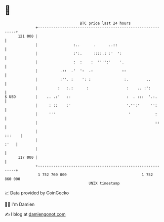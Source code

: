 * 👋

#+begin_example
                                     BTC price last 24 hours                    
                 +------------------------------------------------------------+ 
         121 000 |                                                            | 
                 |                :..      .      ..::                        | 
                 |                :':.     ::::.: :'  ':                      | 
                 |                :  :    :  '''':'    '.                     | 
                 |          .::  .'  ':  .:             ::                    | 
                 |          :''. :    ': :               :.        ..         | 
                 |         :   :.:      :                 :    .. :':         | 
   $ USD         |    .. .:'   ::                         :  . :::  '.:.      | 
                 |     : ::    :'                         '.'':'     '':      | 
                 |     '''                                 '           :      | 
                 |                                                     ::     | 
                 |                                                     :::    | 
                 |                                                       :'   | 
                 |                                                            | 
         117 000 |                                                            | 
                 +------------------------------------------------------------+ 
                  1 752 760 000                                  1 752 860 000  
                                         UNIX timestamp                         
#+end_example
📈 Data provided by CoinGecko

🧑‍💻 I'm Damien

✍️ I blog at [[https://www.damiengonot.com][damiengonot.com]]
